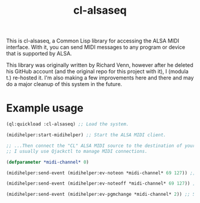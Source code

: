 #+TITLE: cl-alsaseq
#+OPTIONS: num:nil

This is cl-alsaseq, a Common Lisp library for accessing the ALSA MIDI interface. With it, you can send MIDI messages to any program or device that is supported by ALSA.

This library was originally written by Richard Venn, however after he deleted his GitHub account (and the original repo for this project with it), I (modula t.) re-hosted it. I'm also making a few improvements here and there and may do a major cleanup of this system in the future.

* Example usage

#+BEGIN_SRC lisp
  (ql:quickload :cl-alsaseq) ;; Load the system.

  (midihelper:start-midihelper) ;; Start the ALSA MIDI client.

  ;; ...Then connect the "CL" ALSA MIDI source to the destination of your choice.
  ;; I usually use Qjackctl to manage MIDI connections.

  (defparameter *midi-channel* 0)

  (midihelper:send-event (midihelper:ev-noteon *midi-channel* 69 127)) ;; Send a MIDI note on event. 69 is the note number, 127 is the velocity

  (midihelper:send-event (midihelper:ev-noteoff *midi-channel* 69 127)) ;; Send a MIDI note off to stop the previous note.

  (midihelper:send-event (midihelper:ev-pgmchange *midi-channel* 2)) ;; Send a program change message to switch to program #2.
#+END_SRC
